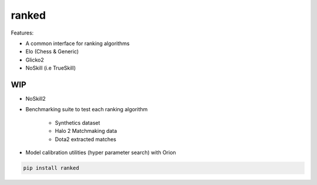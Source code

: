 ranked
======

Features:

* A common interface for ranking algorithms
* Elo (Chess & Generic)
* Glicko2
* NoSkill (i.e TrueSkill)

WIP
---

* NoSkill2
* Benchmarking suite to test each ranking algorithm

   * Synthetics dataset
   * Halo 2 Matchmaking data
   * Dota2 extracted matches


* Model calibration utilities (hyper parameter search) with Orion


.. code-block:: bash

   pip install ranked


